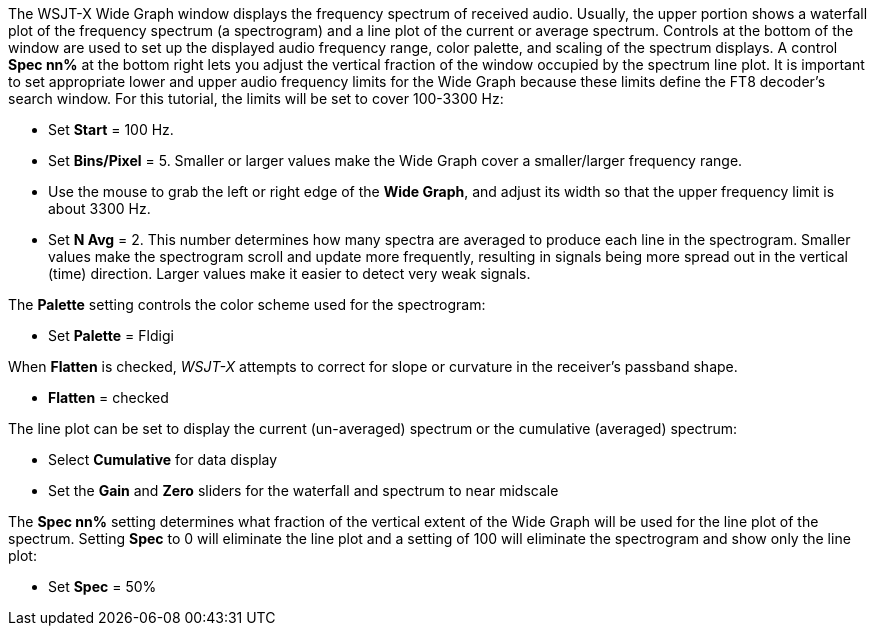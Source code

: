// Status=review

The WSJT-X Wide Graph window displays the frequency spectrum of
received audio. Usually, the upper portion shows a waterfall plot of
the frequency spectrum (a spectrogram) and a line plot of the current
or average spectrum. Controls at the bottom of the window are used to
set up the displayed audio frequency range, color palette, and scaling
of the spectrum displays.  A control *Spec nn%* at the bottom right
lets you adjust the vertical fraction of the window occupied by the
spectrum line plot.  It is important to set appropriate lower and
upper audio frequency limits for the Wide Graph because these limits
define the FT8 decoder's search window. For this tutorial, the limits
will be set to cover 100-3300 Hz:

- Set *Start* = 100 Hz.

- Set *Bins/Pixel* = 5. Smaller or larger values make the Wide Graph
cover a smaller/larger frequency range.

- Use the mouse to grab the left or right edge of the *Wide Graph*,
and adjust its width so that the upper frequency limit is about 3300
Hz.

- Set *N Avg* = 2. This number determines how many spectra are
averaged to produce each line in the spectrogram.  Smaller values make
the spectrogram scroll and update more frequently, resulting in
signals being more spread out in the vertical (time) direction. Larger
values make it easier to detect very weak signals.

The *Palette* setting controls the color scheme used for the spectrogram: 

- Set *Palette* = Fldigi 

When *Flatten* is checked, _WSJT-X_ attempts to correct for slope or
curvature in the receiver's passband shape.

- *Flatten* = checked 

The line plot can be set to display the current (un-averaged) spectrum or the cumulative (averaged)
spectrum:

- Select *Cumulative* for data display
- Set the *Gain* and *Zero* sliders for the waterfall and spectrum to near midscale

The *Spec nn%* setting determines what fraction of the vertical extent of the Wide Graph will
be used for the line plot of the spectrum. Setting *Spec* to 0 will eliminate the line plot and
a setting of 100 will eliminate the spectrogram and show only the line plot:

- Set *Spec* = 50% 

